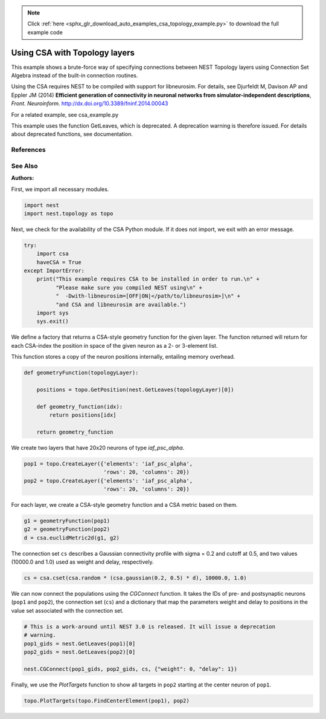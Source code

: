 .. note::
    :class: sphx-glr-download-link-note

    Click :ref:`here <sphx_glr_download_auto_examples_csa_topology_example.py>` to download the full example code
.. rst-class:: sphx-glr-example-title

.. _sphx_glr_auto_examples_csa_topology_example.py:


Using CSA with Topology layers
------------------------------

This example shows a brute-force way of specifying connections between
NEST Topology layers using Connection Set Algebra instead of the
built-in connection routines.

Using the CSA requires NEST to be compiled with support for
libneurosim. For details, see Djurfeldt M, Davison AP and Eppler JM
(2014) **Efficient generation of connectivity in neuronal networks
from simulator-independent descriptions**, *Front. Neuroinform.*
http://dx.doi.org/10.3389/fninf.2014.00043

For a related example, see csa_example.py

This example uses the function GetLeaves, which is deprecated. A deprecation
warning is therefore issued. For details about deprecated functions, see
documentation.

References
~~~~~~~~~~~~

See Also
~~~~~~~~~~

:Authors:



First, we import all necessary modules.


.. code-block:: default



    import nest
    import nest.topology as topo


Next, we check for the availability of the CSA Python module. If it does
not import, we exit with an error message.


.. code-block:: default


    try:
        import csa
        haveCSA = True
    except ImportError:
        print("This example requires CSA to be installed in order to run.\n" +
              "Please make sure you compiled NEST using\n" +
              "  -Dwith-libneurosim=[OFF|ON|</path/to/libneurosim>]\n" +
              "and CSA and libneurosim are available.")
        import sys
        sys.exit()


We define a factory that returns a CSA-style geometry function for
the given layer. The function returned will return for each CSA-index
the position in space of the given neuron as a 2- or 3-element list.

This function stores a copy of the neuron positions internally, entailing
memory overhead.


.. code-block:: default



    def geometryFunction(topologyLayer):

        positions = topo.GetPosition(nest.GetLeaves(topologyLayer)[0])

        def geometry_function(idx):
            return positions[idx]

        return geometry_function


We create two layers that have 20x20 neurons of type `iaf_psc_alpha`.


.. code-block:: default


    pop1 = topo.CreateLayer({'elements': 'iaf_psc_alpha',
                             'rows': 20, 'columns': 20})
    pop2 = topo.CreateLayer({'elements': 'iaf_psc_alpha',
                             'rows': 20, 'columns': 20})


For each layer, we create a CSA-style geometry function and a CSA metric
based on them.


.. code-block:: default


    g1 = geometryFunction(pop1)
    g2 = geometryFunction(pop2)
    d = csa.euclidMetric2d(g1, g2)


The connection set ``cs`` describes a Gaussian connectivity profile with
sigma = 0.2 and cutoff at 0.5, and two values (10000.0 and 1.0) used as
weight and delay, respectively.


.. code-block:: default


    cs = csa.cset(csa.random * (csa.gaussian(0.2, 0.5) * d), 10000.0, 1.0)


We can now connect the populations using the `CGConnect` function. It
takes the IDs of pre- and postsynaptic neurons (``pop1`` and ``pop2``),
the connection set (``cs``) and a dictionary that map the parameters
weight and delay to positions in the value set associated with the
connection set.


.. code-block:: default


    # This is a work-around until NEST 3.0 is released. It will issue a deprecation
    # warning.
    pop1_gids = nest.GetLeaves(pop1)[0]
    pop2_gids = nest.GetLeaves(pop2)[0]

    nest.CGConnect(pop1_gids, pop2_gids, cs, {"weight": 0, "delay": 1})


Finally, we use the `PlotTargets` function to show all targets in ``pop2``
starting at the center neuron of ``pop1``.


.. code-block:: default


    topo.PlotTargets(topo.FindCenterElement(pop1), pop2)


.. rst-class:: sphx-glr-timing

   **Total running time of the script:** ( 0 minutes  0.000 seconds)


.. _sphx_glr_download_auto_examples_csa_topology_example.py:


.. only :: html

 .. container:: sphx-glr-footer
    :class: sphx-glr-footer-example



  .. container:: sphx-glr-download

     :download:`Download Python source code: csa_topology_example.py <csa_topology_example.py>`



  .. container:: sphx-glr-download

     :download:`Download Jupyter notebook: csa_topology_example.ipynb <csa_topology_example.ipynb>`


.. only:: html

 .. rst-class:: sphx-glr-signature

    `Gallery generated by Sphinx-Gallery <https://sphinx-gallery.github.io>`_
